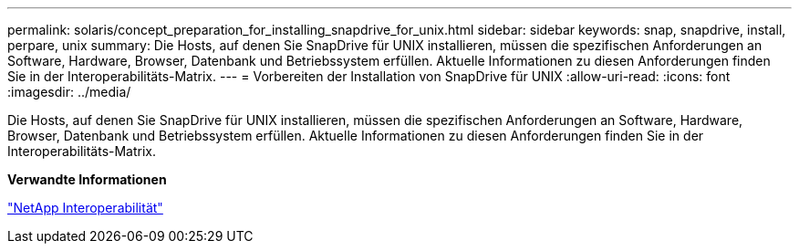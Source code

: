 ---
permalink: solaris/concept_preparation_for_installing_snapdrive_for_unix.html 
sidebar: sidebar 
keywords: snap, snapdrive, install, perpare, unix 
summary: Die Hosts, auf denen Sie SnapDrive für UNIX installieren, müssen die spezifischen Anforderungen an Software, Hardware, Browser, Datenbank und Betriebssystem erfüllen. Aktuelle Informationen zu diesen Anforderungen finden Sie in der Interoperabilitäts-Matrix. 
---
= Vorbereiten der Installation von SnapDrive für UNIX
:allow-uri-read: 
:icons: font
:imagesdir: ../media/


[role="lead"]
Die Hosts, auf denen Sie SnapDrive für UNIX installieren, müssen die spezifischen Anforderungen an Software, Hardware, Browser, Datenbank und Betriebssystem erfüllen. Aktuelle Informationen zu diesen Anforderungen finden Sie in der Interoperabilitäts-Matrix.

*Verwandte Informationen*

https://mysupport.netapp.com/NOW/products/interoperability["NetApp Interoperabilität"]
